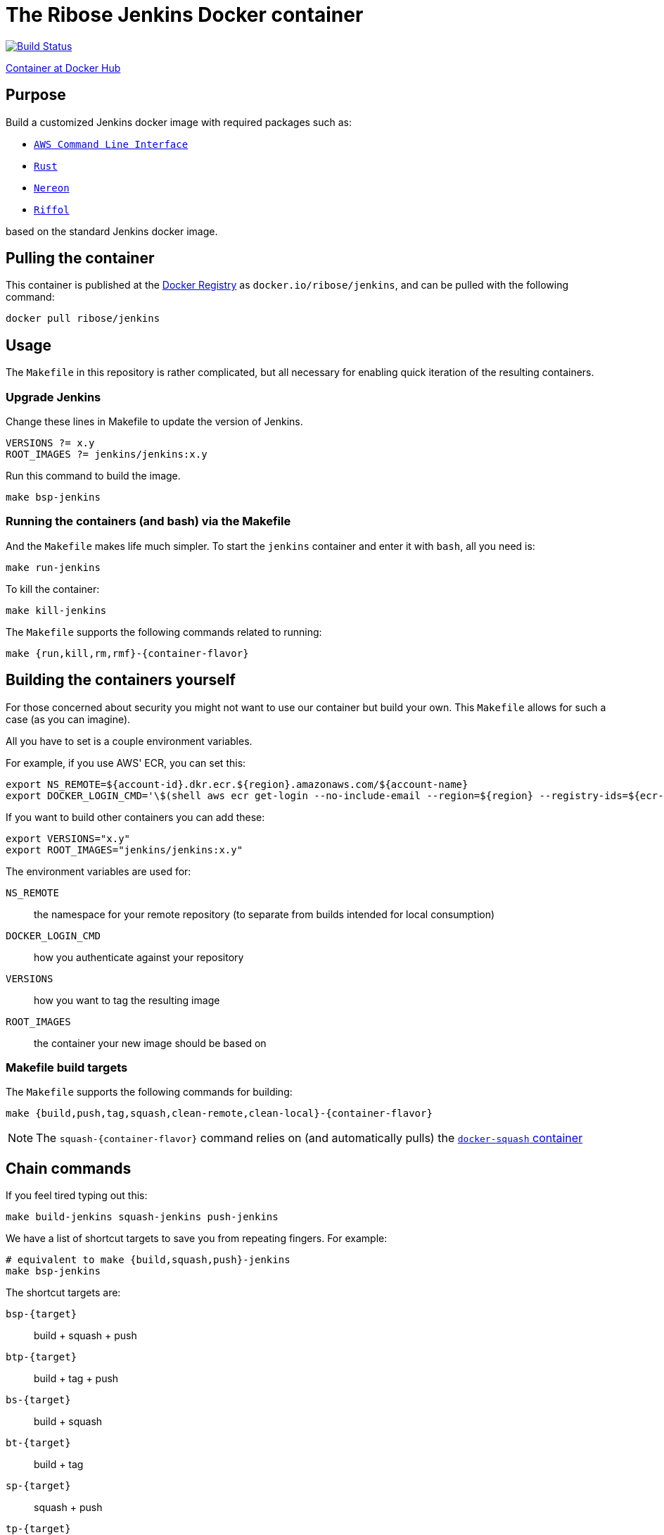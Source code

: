 = The Ribose Jenkins Docker container

image:https://travis-ci.com/riboseinc/jenkins-docker.svg?branch=master["Build Status", link="https://travis-ci.com/riboseinc/jenkins-docker"]

https://hub.docker.com/r/ribose/jenkins/[Container at Docker Hub]

== Purpose

Build a customized Jenkins docker image with required packages such as:

* https://aws.amazon.com/cli/[`AWS Command Line Interface`]
* https://www.rust-lang.org/[`Rust`]
* https://www.nereon.com/[`Nereon`]
* https://www.riffol.com/[`Riffol`]

based on the standard Jenkins docker image.


== Pulling the container

This container is published at the https://hub.docker.com/r/ribose/jenkins/[Docker Registry] as `docker.io/ribose/jenkins`,
and can be pulled with the following command:

[source,sh]
----
docker pull ribose/jenkins
----


== Usage

The `Makefile` in this repository is rather complicated, but
all necessary for enabling quick iteration of the resulting
containers.

=== Upgrade Jenkins

Change these lines in Makefile to update the version of Jenkins.

[source,sh]
----
VERSIONS ?= x.y
ROOT_IMAGES ?= jenkins/jenkins:x.y
----

Run this command to build the image.

[source,sh]
----
make bsp-jenkins
----

=== Running the containers (and bash) via the Makefile

And the `Makefile` makes life much simpler.
To start the `jenkins` container and enter it with `bash`,
all you need is:

[source,sh]
----
make run-jenkins
----

To kill the container:

[source,sh]
----
make kill-jenkins
----

The `Makefile` supports the following commands related to running:

[source,sh]
----
make {run,kill,rm,rmf}-{container-flavor}
----


== Building the containers yourself

For those concerned about security you might not want to use
our container but build your own.
This `Makefile` allows for such a case (as you can imagine).

All you have to set is a couple environment variables.

For example, if you use AWS' ECR, you can set this:

[source,sh]
----
export NS_REMOTE=${account-id}.dkr.ecr.${region}.amazonaws.com/${account-name}
export DOCKER_LOGIN_CMD='\$(shell aws ecr get-login --no-include-email --region=${region} --registry-ids=${ecr-registry-id})'
----

If you want to build other containers you can add these:

[source,sh]
----
export VERSIONS="x.y"
export ROOT_IMAGES="jenkins/jenkins:x.y"
----

The environment variables are used for:

`NS_REMOTE`:: the namespace for your remote repository
(to separate from builds intended for local consumption)

`DOCKER_LOGIN_CMD`:: how you authenticate against your repository

`VERSIONS`:: how you want to tag the resulting image

`ROOT_IMAGES`:: the container your new image should be based on

=== Makefile build targets

The `Makefile` supports the following commands for building:

[source,sh]
----
make {build,push,tag,squash,clean-remote,clean-local}-{container-flavor}
----

NOTE: The `squash-{container-flavor}` command relies on
(and automatically pulls) the
https://github.com/riboseinc/docker-squash-container[`docker-squash` container]


== Chain commands

If you feel tired typing out this:

[source,sh]
----
make build-jenkins squash-jenkins push-jenkins
----

We have a list of shortcut targets to save you from repeating fingers.
For example:

[source,sh]
----
# equivalent to make {build,squash,push}-jenkins
make bsp-jenkins
----

The shortcut targets are:

`bsp-{target}`:: build + squash + push
`btp-{target}`:: build + tag + push
`bs-{target}`:: build + squash
`bt-{target}`:: build + tag
`sp-{target}`:: squash + push
`tp-{target}`:: tag + push

== Push the container by CI

Currently CI do `docker push` only for tags on `master`. 
So to trigger build you need to create tag on `master` and push it, example:

[source,sh]
----
git tag v1.2.3
git push origin master --tags
----

Tags allow you to fast switch between different versions
List of tags can be obtained with:

[source,sh]
----
git tag --list
----
